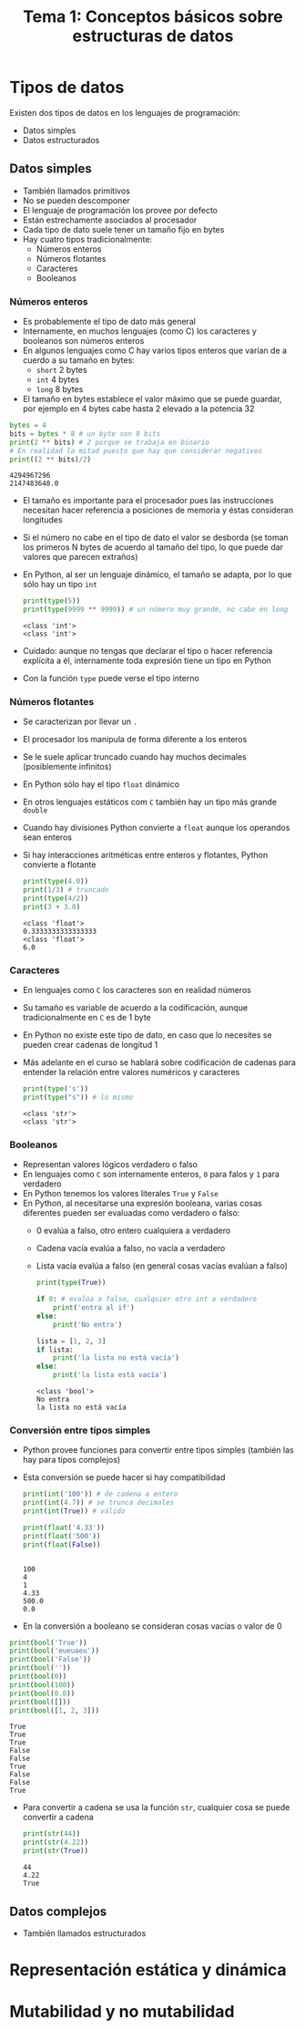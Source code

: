 #+title: Tema 1: Conceptos básicos sobre estructuras de datos

* Tipos de datos

Existen dos tipos de datos en los lenguajes de programación:
- Datos simples 
- Datos estructurados

**  Datos simples
- También llamados primitivos
- No se pueden descomponer
- El lenguaje de programación los provee por defecto
- Están estrechamente asociados al procesador
- Cada tipo de dato suele tener un tamaño fijo en bytes
- Hay cuatro tipos tradicionalmente:
  + Números enteros
  + Números flotantes
  + Caracteres
  + Booleanos

*** Números enteros
- Es probablemente el tipo de dato más general
- Internamente, en muchos lenguajes (como C) los caracteres y
  booleanos son números enteros
- En algunos lenguajes como C hay varios tipos enteros que varían de a
  cuerdo a su tamaño en bytes:
  + =short= 2 bytes
  + =int= 4 bytes
  + =long= 8 bytes
- El tamaño en bytes establece el valor máximo que se puede guardar,
  por ejemplo en 4 bytes cabe hasta 2 elevado a la potencia 32

#+begin_src python :session *py* :results output :exports both :tangle /tmp/test.py
  bytes = 4
  bits = bytes * 8 # un byte son 8 bits
  print(2 ** bits) # 2 porque se trabaja en binario
  # En realidad la mitad puesto que hay que considerar negativos
  print((2 ** bits)/2)
#+end_src
#+RESULTS:
: 4294967296
: 2147483648.0

- El tamaño es importante para el procesador pues las instrucciones
  necesitan hacer referencia a posiciones de memoria y éstas
  consideran longitudes
- Si el número no cabe en el tipo de dato el valor se desborda (se
  toman los primeros N bytes de acuerdo al tamaño del tipo, lo que
  puede dar valores que parecen extraños)
- En Python, al ser un lenguaje dinámico, el tamaño se adapta, por lo
  que sólo hay un tipo =int=

  #+begin_src python :session *py* :results output :exports both :tangle /tmp/test.py
    print(type(5))
    print(type(9999 ** 9999)) # un número muy grande, no cabe en long
  #+end_src
#+RESULTS:
: <class 'int'>
: <class 'int'>

- Cuidado: aunque no tengas que declarar el tipo o hacer referencia
  explícita a él, internamente toda expresión tiene un tipo en Python 
- Con la función =type= puede verse el tipo interno 

*** Números flotantes
- Se caracterizan por llevar un =.=
- El procesador los manipula de forma diferente a los enteros
- Se le suele aplicar truncado cuando hay muchos decimales
  (posiblemente infinitos)
- En Python sólo hay el tipo =float= dinámico
- En otros lenguajes estáticos com =C= también hay un tipo más grande
  =double=
- Cuando hay divisiones Python convierte a =float= aunque los
  operandos sean enteros
- Si hay interacciones aritméticas entre enteros y flotantes, Python
  convierte a flotante
  #+begin_src python :session *py* :results output :exports both :tangle /tmp/test.py
    print(type(4.0))
    print(1/3) # truncado
    print(type(4/2))
    print(3 + 3.0)
  #+end_src

#+RESULTS:
: <class 'float'>
: 0.3333333333333333
: <class 'float'>
: 6.0
  

*** Caracteres
- En lenguajes como =C= los caracteres son en realidad números
- Su tamaño es variable de acuerdo a la codificación, aunque
  tradicionalmente en =C= es de 1 byte
- En Python no existe este tipo de dato, en caso que lo necesites se
  pueden crear cadenas de longitud 1
- Más adelante en el curso se hablará sobre codificación de cadenas
  para entender la relación entre valores numéricos y caracteres

  #+begin_src python :session *py* :results output :exports both :tangle /tmp/test.py
    print(type('s'))
    print(type("s")) # lo mismo
  #+end_src
  #+RESULTS:
  : <class 'str'>
  : <class 'str'>

*** Booleanos
- Representan valores lógicos verdadero o falso
- En lenguajes como =C= son internamente enteros, =0= para falos y =1=
  para verdadero
- En Python tenemos los valores literales =True= y =False=
- En Python, al necesitarse una expresión booleana, varias cosas
  diferentes pueden ser evaluadas como verdadero o falso:
  + 0 evalúa a falso, otro entero cualquiera a verdadero
  + Cadena vacía evalúa a falso, no vacía a verdadero
  + Lista vacía evalúa a falso (en general cosas vacías evalúan a falso)
      #+begin_src python :session *py* :results output :exports both :tangle /tmp/test.py
        print(type(True))

        if 0: # evalúa a falso, cualquier otro int a verdadero
            print('entra al if')
        else:
            print('No entra')

        lista = [1, 2, 3]
        if lista:
            print('la lista no está vacía')
        else:
            print('la lista está vacía')
      #+end_src

#+RESULTS:
: <class 'bool'>
: No entra
: la lista no está vacía

*** Conversión entre tipos simples
- Python provee funciones para convertir entre tipos simples (también
  las hay para tipos complejos)
- Esta conversión se puede hacer si hay compatibilidad
  #+begin_src python :session *py* :results output :exports both :tangle /tmp/test.py
    print(int('100')) # de cadena a entero
    print(int(4.7)) # se trunca decimales
    print(int(True)) # válido

    print(float('4.33'))
    print(float('500'))
    print(float(False))


  #+end_src

#+RESULTS:
: 100
: 4
: 1
: 4.33
: 500.0
: 0.0

- En la conversión a booleano se consideran cosas vacías o valor de 0

#+begin_src python :session *py* :results output :exports both :tangle /tmp/test.py
  print(bool('True'))
  print(bool('eueuaeu'))
  print(bool('False'))
  print(bool(''))
  print(bool(0))
  print(bool(100))
  print(bool(0.0))
  print(bool([]))
  print(bool([1, 2, 3]))
#+end_src

#+RESULTS:
: True
: True
: True
: False
: False
: True
: False
: False
: True

- Para convertir a cadena se usa la función =str=, cualquier cosa se
  puede convertir a cadena
  #+begin_src python :session *py* :results output :exports both :tangle /tmp/test.py
    print(str(44))
    print(str(4.22))
    print(str(True))
  #+end_src

#+RESULTS:
: 44
: 4.22
: True

** Datos complejos
- También llamados estructurados

* Representación estática y dinámica 

* Mutabilidad y no mutabilidad
